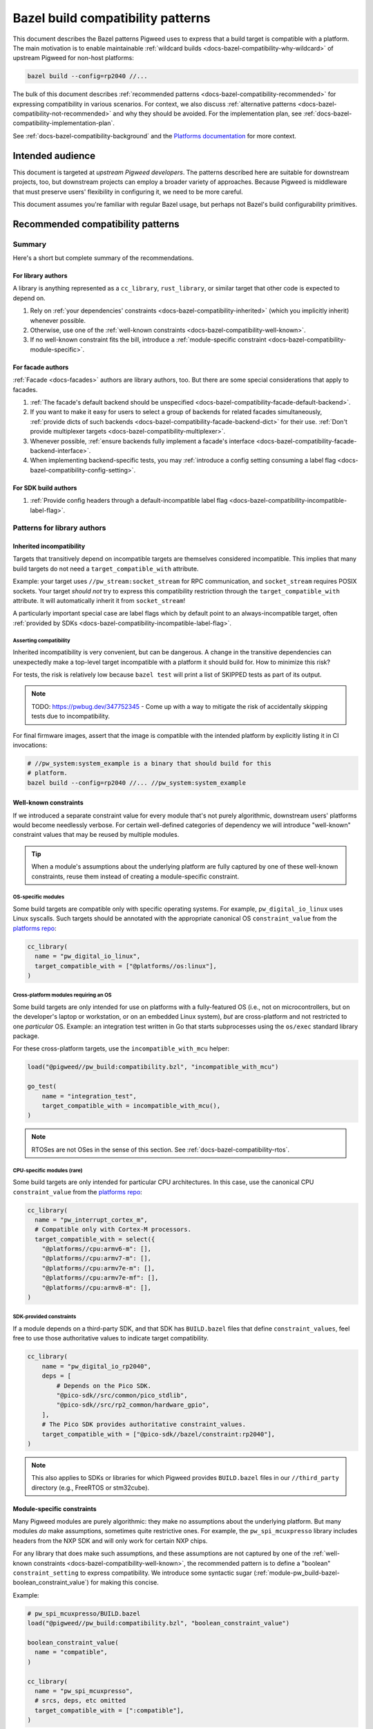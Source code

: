 .. _docs-bazel-compatibility:

==================================
Bazel build compatibility patterns
==================================
This document describes the Bazel patterns Pigweed uses to express that a build
target is compatible with a platform. The main motivation is to enable
maintainable :ref:`wildcard builds <docs-bazel-compatibility-why-wildcard>` of
upstream Pigweed for non-host platforms:

.. code-block:: sh

   bazel build --config=rp2040 //...

The bulk of this document describes :ref:`recommended patterns
<docs-bazel-compatibility-recommended>` for expressing compatibility in various
scenarios. For context, we also discuss :ref:`alternative patterns
<docs-bazel-compatibility-not-recommended>` and why they should be avoided.
For the implementation plan, see
:ref:`docs-bazel-compatibility-implementation-plan`.

See :ref:`docs-bazel-compatibility-background` and the `Platforms documentation
<https://bazel.build/extending/platforms>`_ for more context.

-----------------
Intended audience
-----------------
This document is targeted at *upstream Pigweed developers*. The patterns
described here are suitable for downstream projects, too, but downstream
projects can employ a broader variety of approaches. Because Pigweed is
middleware that must preserve users' flexibility in configuring it, we need to
be more careful.

This document assumes you're familiar with regular Bazel usage, but perhaps not
Bazel's build configurability primitives.

.. _docs-bazel-compatibility-recommended:

----------------------------------
Recommended compatibility patterns
----------------------------------

Summary
=======
Here's a short but complete summary of the recommendations.

For library authors
-------------------
A library is anything represented as a ``cc_library``, ``rust_library``, or
similar target that other code is expected to depend on.

#. Rely on :ref:`your dependencies' constraints
   <docs-bazel-compatibility-inherited>` (which you implicitly inherit)
   whenever possible.
#. Otherwise, use one of the :ref:`well-known constraints
   <docs-bazel-compatibility-well-known>`.
#. If no well-known constraint fits the bill, introduce a :ref:`module-specific
   constraint <docs-bazel-compatibility-module-specific>`.

For facade authors
------------------
:ref:`Facade <docs-facades>` authors are library authors, too. But there are
some special considerations that apply to facades.

#. :ref:`The facade's default backend should be unspecified
   <docs-bazel-compatibility-facade-default-backend>`.
#. If you want to make it easy for users to select a group of backends for
   related facades simultaneously, :ref:`provide dicts of such backends
   <docs-bazel-compatibility-facade-backend-dict>` for their use. :ref:`Don't
   provide multiplexer targets <docs-bazel-compatibility-multiplexer>`.
#. Whenever possible, :ref:`ensure backends fully implement a facade's
   interface <docs-bazel-compatibility-facade-backend-interface>`.
#. When implementing backend-specific tests, you may :ref:`introduce a config
   setting consuming a label flag <docs-bazel-compatibility-config-setting>`.

For SDK build authors
---------------------

#. :ref:`Provide config headers through a default-incompatible label flag
   <docs-bazel-compatibility-incompatible-label-flag>`.

Patterns for library authors
============================

.. _docs-bazel-compatibility-inherited:

Inherited incompatibility
-------------------------
Targets that transitively depend on incompatible targets are themselves
considered incompatible. This implies that many build targets do not need a
``target_compatible_with`` attribute.

Example: your target uses ``//pw_stream:socket_stream`` for RPC communication,
and ``socket_stream`` requires POSIX sockets. Your target *should not* try to
express this compatibility restriction through the ``target_compatible_with``
attribute. It will automatically inherit it from ``socket_stream``!

A particularly important special case are label flags which by default point to
an always-incompatible target, often :ref:`provided by SDKs
<docs-bazel-compatibility-incompatible-label-flag>`.

Asserting compatibility
^^^^^^^^^^^^^^^^^^^^^^^
Inherited incompatibility is very convenient, but can be dangerous. A change in
the transitive dependencies can unexpectedly make a top-level target
incompatible with a platform it should build for. How to minimize this risk?

For tests, the risk is relatively low because ``bazel test`` will print a list
of SKIPPED tests as part of its output.

.. note::

   TODO: https://pwbug.dev/347752345 - Come up with a way to mitigate the risk
   of accidentally skipping tests due to incompatibility.

For final firmware images, assert that the image is compatible with the
intended platform by explicitly listing it in CI invocations:

.. code-block:: sh

   # //pw_system:system_example is a binary that should build for this
   # platform.
   bazel build --config=rp2040 //... //pw_system:system_example

.. _docs-bazel-compatibility-well-known:

Well-known constraints
----------------------
If we introduced a separate constraint value for every module that's not purely
algorithmic, downstream users' platforms would become needlessly verbose. For
certain well-defined categories of dependency we will introduce "well-known"
constraint values that may be reused by multiple modules.

.. tip::

   When a module's assumptions about the underlying platform are fully captured
   by one of these well-known constraints, reuse them instead of creating a
   module-specific constraint.

.. _docs-bazel-compatibility-well-known-os:

OS-specific modules
^^^^^^^^^^^^^^^^^^^
Some build targets are compatible only with specific operating systems.  For
example, ``pw_digital_io_linux`` uses Linux syscalls. Such targets should be
annotated with the appropriate canonical OS ``constraint_value`` from the
`platforms repo <https://github.com/bazelbuild/platforms>`_:

.. code-block:: python

   cc_library(
     name = "pw_digital_io_linux",
     target_compatible_with = ["@platforms//os:linux"],
   )

Cross-platform modules requiring an OS
^^^^^^^^^^^^^^^^^^^^^^^^^^^^^^^^^^^^^^
Some build targets are only intended for use on platforms with a fully-featured
OS (i.e., not on microcontrollers, but on the developer's laptop or
workstation, or on an embedded Linux system), *but* are cross-platform and not
restricted to one *particular* OS.  Example: an integration test written in Go
that starts subprocesses using the ``os/exec`` standard library package.

For these cross-platform targets, use the ``incompatible_with_mcu`` helper:

.. code-block:: python

   load("@pigweed//pw_build:compatibility.bzl", "incompatible_with_mcu")

   go_test(
       name = "integration_test",
       target_compatible_with = incompatible_with_mcu(),
   )

.. note::

   RTOSes are not OSes in the sense of this section. See
   :ref:`docs-bazel-compatibility-rtos`.

CPU-specific modules (rare)
^^^^^^^^^^^^^^^^^^^^^^^^^^^
Some build targets are only intended for particular CPU architectures. In this
case, use the canonical CPU ``constraint_value`` from the
`platforms repo <https://github.com/bazelbuild/platforms>`_:

.. code-block:: python

   cc_library(
     name = "pw_interrupt_cortex_m",
     # Compatible only with Cortex-M processors.
     target_compatible_with = select({
       "@platforms//cpu:armv6-m": [],
       "@platforms//cpu:armv7-m": [],
       "@platforms//cpu:armv7e-m": [],
       "@platforms//cpu:armv7e-mf": [],
       "@platforms//cpu:armv8-m": [],
   )

SDK-provided constraints
^^^^^^^^^^^^^^^^^^^^^^^^
If a module depends on a third-party SDK, and that SDK has ``BUILD.bazel``
files that define ``constraint_values``, feel free to use those authoritative
values to indicate target compatibility.

.. code-block:: python

   cc_library(
       name = "pw_digital_io_rp2040",
       deps = [
           # Depends on the Pico SDK.
           "@pico-sdk//src/common/pico_stdlib",
           "@pico-sdk//src/rp2_common/hardware_gpio",
       ],
       # The Pico SDK provides authoritative constraint_values.
       target_compatible_with = ["@pico-sdk//bazel/constraint:rp2040"],
   )

.. note::

   This also applies to SDKs or libraries for which Pigweed provides
   ``BUILD.bazel`` files in our ``//third_party`` directory (e.g., FreeRTOS or
   stm32cube).



.. _docs-bazel-compatibility-module-specific:

Module-specific constraints
---------------------------
Many Pigweed modules are purely algorithmic: they make no assumptions about the
underlying platform. But many modules *do* make assumptions, sometimes quite
restrictive ones. For example, the ``pw_spi_mcuxpresso`` library includes
headers from the NXP SDK and will only work for certain NXP chips.

For any library that does make such assumptions, and these assumptions are not
captured by one of the :ref:`well-known constraints
<docs-bazel-compatibility-well-known>`, the recommended pattern is to define a
"boolean" ``constraint_setting`` to express compatibility. We introduce some
syntactic sugar (:ref:`module-pw_build-bazel-boolean_constraint_value`) for
making this concise.

Example:

.. code-block:: python

   # pw_spi_mcuxpresso/BUILD.bazel
   load("@pigweed//pw_build:compatibility.bzl", "boolean_constraint_value")

   boolean_constraint_value(
     name = "compatible",
   )

   cc_library(
     name = "pw_spi_mcuxpresso",
     # srcs, deps, etc omitted
     target_compatible_with = [":compatible"],
   )

Usage in platforms
^^^^^^^^^^^^^^^^^^
To use this module, a platform must include the constraint value:

.. code-block:: python

   platform(
     name = "downstream_platform",
     constraint_values = ["@pigweed//pw_spi_mcuxpresso:compatible"],
   )

If the library happens to be a facade backend, then the platform will have to
*both* point the label flag to the backend and list the ``constraint_value``.

.. code-block:: python

   platform(
     name = "downstream_platform",
     constraint_values = ["@pigweed//pw_sys_io_stm32cube:backend"],
     flags = [
       "--@pigweed//pw_sys_io:backend=@pigweed//pw_sys_io_stm32cube",
     ],
   )

.. tip::

   Just because a library is a facade backend doesn't mean it has any
   compatibility restrictions. Many backends (e.g., ``pw_assert_log``) have no
   such restrictions, and many others rely only on the well-known constraints.
   So, the number of ``constraint_values`` that need to be added to the typical
   downstream platform is substantially smaller than the number of configured
   backends.

Special case: host-compatible platform specific modules
^^^^^^^^^^^^^^^^^^^^^^^^^^^^^^^^^^^^^^^^^^^^^^^^^^^^^^^
Some modules may require platforms to explicitly assert that they support them,
but also work on host platforms by default. An example of this is
``pw_stream:socket_stream``. Use the following pattern:

.. code-block:: python

   # pw_stream/BUILD.bazel
   load("@pigweed//pw_build:compatibility.bzl", "boolean_constraint_value", "incompatible_with_mcu")

   boolean_constraint_value(
     name = "socket_stream_compatible",
   )

   cc_library(
     name = "socket_stream",
     # Compatible with host platforms, and any platform that explicitly
     # lists `@pigweed//pw_stream:socket_stream_compatible` among its
     # constraint_values.
     target_compatible_with = incompatible_with_mcu(unless_platform_has=":socket_stream_compatible"),
   )

Patterns for facade authors
===========================

.. _docs-bazel-compatibility-facade-default-backend:

Don't provide default facade backends for device
------------------------------------------------
If the facade has no host-compatible backend, its default backend should be
``//pw_build:unspecified_backend``:

.. code-block:: python

   label_flag(
     name = "backend",
     build_setting_default = "//pw_build:unspecified_backend",
   )

Otherwise, use the following pattern:

.. code-block:: python

   load("@pigweed//pw_build:compatibility.bzl", "host_backend_alias")

   label_flag(
     name = "backend",
     build_setting_default = ":unspecified_backend",
   )

   host_backend_alias(
     name = "unspecified_backend",
     # "backend" points to the target implementing the host-compatible backend.
     backend = ":host_backend",
   )

This ensures that:

* If the target platform did not explicitly set a backend for a facade, that
  facade (and any target that transitively depends on it) is considered
  incompatible.
* *Except for the host platform*, which receives the host backend
  by default.

Following this pattern implies that we don't need a Bazel equivalent of GN's
``enable_if = pw_chrono_SYSTEM_CLOCK_BACKEND != ""`` (`example
<https://cs.opensource.google/pigweed/pigweed/+/main:pw_i2c/BUILD.gn;l=136-145;drc=afef6c3c7de6f5a84465aad469a89556d0b34fbb>`__).
In Bazel, every build target is "enabled" if and only if all facades it
transitively depends on have a backend set.

Providing multiplexer targets is an alternative way to set default facade
backends, but :ref:`is not recommended in upstream Pigweed
<docs-bazel-compatibility-multiplexer>`. One exception is if your facade needs
a different default host backend depending on the OS. So, the following
is OK:

.. code-block:: python

   # Host backend that's OS-specific.
   alias(
     name = "host_backend",
     actual = select({
       "@platforms//os:macos": ":macos_backend",
       "@platforms//os:linux": ":linux_backend",
       "@platforms//os:windows": ":windows_backend",
       "//conditions:default": "//pw_build:unspecified_backend",
     }),
   )

.. _docs-bazel-compatibility-facade-backend-dict:

Provide default backend collections as dicts
--------------------------------------------
In cases like RTOS-specific backends, where the user is expected to want to set
all of them at once, provide a dict of default backends for them to include in
their platform definition:

.. code-block:: python

   #//pw_build/backends.bzl (in upstream Pigweed)

   # Dict of typical backends for FreeRTOS.
   FREERTOS_BACKENDS = {
     "@pigweed//pw_chrono:system_clock_backend": "@pigweed//pw_chrono_freertos:system_clock",
     "@pigweed//pw_chrono:system_timer_backend": "@pigweed//pw_chrono_freertos:system_timer",
     # etc.
   }

   # User's platform definition (in downstream repo)
   load("@pigweed//pw_build/backends.bzl", "FREERTOS_BACKENDS", "merge_flags")

   platform(
     name = "my_freertos_device",
     flags = merge_flags(
       base = FREERTOS_BACKENDS,
       overrides = {
         # Override one of the default backends.
         "@pigweed//pw_chrono:system_clock_backend": "//src:my_device:pw_system_clock_backend",
         # Provide additional backends.
         "@pigweed//pw_sys_io:backend": "//src:my_device:pw_sys_io_backend",
       },
     ),
   )

.. _docs-bazel-compatibility-facade-backend-interface:

Guard backend-dependent interfaces with constraints
---------------------------------------------------

What's a backend-dependent interface?
^^^^^^^^^^^^^^^^^^^^^^^^^^^^^^^^^^^^^
We :ref:`officially define a facade <docs-facades>` as "an API contract of a
module that must be satisfied at compile-time", and a backend as merely "an
implementation of a facade’s contract." However, a small number of facades do
not fit this definition, and expose APIs that vary based on the backend
selected (!!!).  Examples:

* ``pw_thread: Thread::join()`` :ref:`may or may not be available
  <module-pw_thread-detaching-joining>` depending on the selected backend.
* ``pw_async2``: The ``EPollDispatcher`` offers different APIs from other
  ``pw_async2::Dispatcher`` backends, and parts of :ref:`module-pw_channel`
  (:cpp:class:`pw::EpollChannel`) rely on those APIs.

This breaks the invariant that a facade's APIs either are available (if it has
a backend) or are not available (if it has no backend, in which case targets
that depend on the facade are incompatible). These facades might have a backend
and yet (parts of) their APIs are unavailable!

What to do instead?
^^^^^^^^^^^^^^^^^^^

Fix the class structrure
........................
If possible, reorganize the class structure so that the facade's API is
backend-independent, and users who need the additional functionality must
depend directly on the specific backend that provides this.

This is the correct fix for the ``EPollDispatcher`` case; see `b/342000726
<https://pwbug.dev/342000726>`__ for more details.

Express the backend-dependent capability through a constraint
.............................................................
If the backend-dependent interface cannot be refactored away, guard it using a
custom constraint.

Let's discuss :ref:`module-pw_thread` as a specific example. The
backend-dependence of the interface is that ``Thread::join()`` may or may not
be provided by the backend.

To expose this to the build system, introduce a corresponding constraint:

.. code-block:: python

   # //pw_thread/BUILD.bazel
   constraint_setting(
     name = "joinable",
     # Default appropriate for the autodetected host platform.
     default_constraint_value = ":threads_are_joinable",
   )

   constraint_value(
     name = "threads_are_joinable",
     constraint_setting = ":joinable",
   )

   constraint_value(
     name = "threads_are_not_joinable",
     constraint_setting = ":joinable",
   )

Platforms can declare whether threads are joinable or not by including the
appropriate constraint value in their definitions:

.. code-block:: python

   # //platforms/BUILD.bazel
   platform(
     name = "my_device",
     constraint_values = [
       "@pigweed//pw_thread:threads_are_not_joinable",
     ],
   )

Build targets that unconditionally call ``Thread::join()`` (not within a ``#if
PW_THREAD_JOINING_ENABLED=1``) should be marked compatible with the
``"@pigweed//pw_thread:threads_are_joinable"`` constraint value:

.. code-block:: python

   cc_library(
     name = "my_library_requiring_thread_joining",
     # This library will be incompatible with "//platforms:my_device", on
     # which threads are not joinable.
     target_compatible_with = ["@pigweed//pw_thread:threads_are_joinable"],
   )

If your library will compile both with and without thread joining (either
because it doesn't call ``Thread::join()``, or because all such calls are
guarded by ``#if PW_THREAD_JOINING_ENABLED=1``), you don't need any
``target_compatible_with`` attribute.

Configuration-dependent interfaces
^^^^^^^^^^^^^^^^^^^^^^^^^^^^^^^^^^
Some facades have interfaces that depend not just on the choice of backend, but
on their :ref:`module-structure-compile-time-configuration`. We don't have a
good pattern for these libraries yet.

.. note::

   TODO: https://pwbug.dev/234872811 - Establish such a pattern.

Patterns for SDK build authors
==============================
This section discusses patterns useful when providing a Bazel build for a
pre-existing library or SDK.

.. _docs-bazel-compatibility-incompatible-label-flag:

Provide config headers through label flags
------------------------------------------
Many libraries used in embedded projects expect configuration to be provided
through a header file at a predefined include path. For example, FreeRTOS
expects the user to provide a configuration header that will be included via
``#include "FreeRTOSConfig.h``. How to handle this when writing a *generic*
``BUILD.bazel`` file for such a library?

Use the following pattern:

.. code-block:: python

   # //third_party/freertos/freertos.BUILD.bazel

   cc_library(
     name = "freertos",
     # srcs, hdrs omitted.
     deps = [
       # freertos has a dependency on :freertos_config.
       ":freertos_config",
     ],
   )

   # Label flag that points to the cc_library target providing FreeRTOSConfig.h.
   label_flag(
       name = "freertos_config",
       build_setting_default = ":unspecified",
   )

   cc_library(
       name = "unspecified",
       # The default config is not compatible with any configuration: you can't
       # build FreeRTOS without choosing a config.
       target_compatible_with = ["@platforms//:incompatible"],
   )

Why is this recommended?

#. The configuration header to use can be selected as part of platform
   definition, by setting the label flag. This gives the user a lot of
   flexibility: they can use different headers when building different targets
   within the same repo.
#. Any target (test, library, or binary) that depends on the ``freertos``
   ``cc_library`` will be considered incompatible with the target platform
   unless that platform explicitly configured FreeRTOS by setting the
   ``freertos_config`` label flag. So, if your target's only assumption about
   the platform is that it supports FreeRTOS, including ``freertos`` in your
   ``deps`` is all you need to do to express this.

This pattern is not useful in upstrem Pigweed itself, because Pigweed uses a
more elaborate  configuration pattern at the C++ source level. See
:ref:`module-structure-compile-time-configuration`.

.. _docs-bazel-compatibility-not-recommended:

--------------------------------------
Alternative patterns (not recommended)
--------------------------------------

This section describes alternative build compatibility patterns that we've used
or considered in the past. They are **not recommended**. We'll work to remove
their instances from Pigweed, replacing them with the recommended patterns.

.. _docs-bazel-compatibility-per-facade-constraint-settings:

Per-facade constraint settings (not recommended)
================================================
This approach was once recommended, although it was `never fully rolled out
<https://pwbug.dev/272090220>`_:

#. For **every facade**, introduce a ``constraint_setting`` (e.g.,
   ``@pigweed//pw_foo:backend_constraint_setting``). This would be done by
   whoever defines the facade; if it's an upstream facade, upstream Pigweed
   should define this setting.
#. For every backend, introduce a corresponding constraint_value (e.g.,
   ``//backends/pw_foo:board1_backend_constraint_value``). This should be done
   by whoever defines the backend; for backends defined in downstream projects,
   it's done in that project.
#. Mark the backend ``target_compatible_with`` its associated ``constraint_value``.

Why is this not recommended
---------------------------
The major difference between this and :ref:`what we're recommending
<docs-bazel-compatibility-recommended>` is that *every* backend was associated
with a *unique* ``constraint_value``, regardless of whether the backend imposed
any constraints on its platform or not. This implied downstream platforms that
set N backends would also have to list the corresponding N
``constraint_values``.

The original motivation for per-facade constraint settings is now obsolete.
They were intended to allow backend selection via multiplexers before
platform-based flags became available. `More details for the curious
<https://docs.google.com/document/d/1O4xjnQBDpOxCMhlyzsowfYF3Cjq0fOfWB6hHsmsh-qI/edit?resourcekey=0-0B-fT2s05UYoC4TQIGDyvw&tab=t.0#heading=h.u62b26x3p898>`_.

Where they still exist in upstream Pigweed, these constraint settings will be
removed (see :ref:`docs-bazel-compatibility-implementation-plan`).

.. _docs-bazel-compatibility-config-setting:

Config setting from label flag (not recommended except for tests)
=================================================================
`This pattern <https://pwbug.dev/342691352#comment3>`_ was an attempt to keep
the central feature of per-facade constraint settings (the selection of a
particular backend can be detected) without forcing downstream users to list
``constraint_values`` explicitly in their platforms. A ``config_setting`` is
defined that detects if a backend was selected through the label flag:

.. code-block:: python

   # pw_sys_io_stm32cube/BUILD.bazel

   config_setting(
       name = "backend_setting",
       flag_values = {
           "@pigweed//pw_sys_io:backend": "@pigweed//pw_sys_io_stm32cube",
       },
   )

   cc_library(
     name = "pw_sys_io_stm32cube",
     target_compatible_with = select({
       ":backend_setting": [],
       "//conditions:default": ["@platforms//:incompatible"],
     }),
   )

Why is this not recommended
---------------------------
#. We're really insisting on setting the label flag directly to the backend. In
   particular, we disallow patterns like "point the ``label_flag`` to an
   ``alias`` that may resolve to different backends based on a ``select``"
   (because `the config_setting in the above example will be false in that case
   <https://github.com/bazelbuild/bazel/issues/21189>`_).
#. It's a special pattern just for facade backends. Libraries which need to
   restrict compatibility but are not facade backends cannot use it.
#. Using the ``config_setting`` in ``target_compatible_with`` requires the
   weird ``select`` trick shown above. It's not very ergonomic, and definitely
   surprising.

When to use it anyway
---------------------
We may resort to defining private ``config_settings`` following this pattern to
solve special problems like `b/336843458 <https://pwbug.dev/336843458>`_ |
"Bazel tests using pw_unit_test_light can still rely on GoogleTest" or
`pw_malloc tests
<https://cs.opensource.google/pigweed/pigweed/+/main:pw_malloc/BUILD.gn;l=190-191;drc=96313b7cc138b0c49742e151927e0d3a013f8b47>`_.

In addition, some tests are backend-specific (directly include backend
headers). The most common example are tests that depend on
:ref:`module-pw_thread` but directly ``#include "pw_thread_stl/options.h"``.
For such tests, we will define *private* ``config_settings`` following this
pattern.

.. _docs-bazel-compatibility-board-chipset:

Board and chipset constraint settings (not recommended)
=======================================================
Pigweed has historically defined a `"board" constraint_setting
<https://cs.opensource.google/pigweed/pigweed/+/main:pw_build/constraints/board/BUILD.bazel>`_,
and this setting was used to indicate that some modules are compatible with
particular boards.

Why is this not recommended
---------------------------
This is a particularly bad pattern: hardly any Pigweed build targets are only
compatible with a single board. Modules which have been marked as
``target_compatible_with = ["//pw_build/constraints/board:mimxrt595_evk"]`` are
generally compatible with many other RT595 boards, and even with other NXP
chips. We've already run into cases in practice where users want to use a
particular backend for a different board.

The `"chipset" constraint_setting
<https://cs.opensource.google/pigweed/pigweed/+/main:pw_build/constraints/chipset/BUILD.bazel>`_
has the same problem: the build targets it was applied to don't contain
assembly code, and so are not generally compatible with only a particular
chipset. It's also unclear how to define chipset values in a vendor-agnostic
manner.

These constraints will be removed (see :ref:`docs-bazel-compatibility-implementation-plan`).

.. _docs-bazel-compatibility-rtos:

RTOS constraint setting (not recommended)
=========================================
Some modules include headers provided by an RTOS such as embOS, FreeRTOS or
Zephyr. If they do not make additional assumptions about the platform beyond
the availability of those headers, they could just declare themselves
compatible with the appropriate value of the ``//pw_build/constraints/rtos:rtos``
``constraint_setting``. Example:

.. code-block:: python

   # pw_chrono_embos/BUILD.bazel

   cc_library(
     name = "system_clock",
     target_compatible_with = ["//pw_build/constraints/rtos:embos"],
   )

Why is this not recommended
---------------------------
At first glance, this seems like a pretty good pattern: RTOSes kind of like
OSes, and OSes :ref:`have their "well-known" constraint
<docs-bazel-compatibility-well-known-os>`. So why not RTOSes?

RTOSes are *not* like OSes in an important respect: the dependency on them is
already expressed in the build system! A library that uses FreeRTOS headers
will have an explicit dependency on the ``@freertos`` target. (This is in
contrast to OSes: a library that includes Linux system headers will not get
them from an explicit dependency.)

So, we can push the question of compatibility down to that target: if FreeRTOS
is compatible with your platform, then a library that depends on it is (in
general) compatible, too. Most (all?) RTOSes require configuration through
``label_flags`` (in particular, to specify the port), so platform compatibility
can be elegantly handled by setting the default value of that flag to a target
that's ``@platforms//:incompatible``.

.. _docs-bazel-compatibility-multiplexer:

Multiplexer targets (not recommended)
=====================================
Historically, Pigweed selected default backends for certain facades based on
platform constraint values. For example, this was done by
``//pw_chrono:system_clock``:

.. code-block:: python

   label_flag(
       name = "system_clock_backend",
       build_setting_default = ":system_clock_backend_multiplexer",
   )

   cc_library(
       name = "system_clock_backend_multiplexer",
       visibility = ["@pigweed//targets:__pkg__"],
       deps = select({
           "//pw_build/constraints/rtos:embos": ["//pw_chrono_embos:system_clock"],
           "//pw_build/constraints/rtos:freertos": ["//pw_chrono_freertos:system_clock"],
           "//pw_build/constraints/rtos:threadx": ["//pw_chrono_threadx:system_clock"],
           "//conditions:default": ["//pw_chrono_stl:system_clock"],
       }),
   )

Why is this not recommended
---------------------------
This pattern made it difficult for the user defining a platform to understand
which backends were being automatically set for them (because this information
was hidden in the ``BUILD.bazel`` files for individual modules).

What to do instead
------------------
Platforms should explicitly set the backends of all facades they use via
platform-based flags. For users' convenience, backend authors may :ref:`provide
default backend collections as dicts
<docs-bazel-compatibility-facade-backend-dict>` for explicit inclusion in the
platform definition.

.. _docs-bazel-compatibility-implementation-plan:

-----------------
Are we there yet?
-----------------
As of this writing, upstream Pigweed does not yet follow the best practices
recommended below.  `b/344654805 <https://pwbug.dev/344654805>`__ tracks fixing
this.

Here's a high-level roadmap for the recommendations' implementation:

#. Implement the "syntactic sugar" referenced in the rest of this doc:
   ``boolean_constraint_value``, ``incompatible_with_mcu``, etc.

#. `b/342691352  <https://pwbug.dev/342691352>`_ | "Platforms should set
   backends for Pigweed facades through label flags". For each facade,

   * Remove the :ref:`multiplexer targets
     <docs-bazel-compatibility-multiplexer>`.
   * Remove the :ref:`per-facade constraint settings
     <docs-bazel-compatibility-per-facade-constraint-settings>`.
   * Remove any :ref:`default backends
     <docs-bazel-compatibility-facade-default-backend>`.

#. `b/343487589 <https://pwbug.dev/343487589>`_ | Retire the :ref:`Board and
   chipset constraint settings <docs-bazel-compatibility-board-chipset>`.


.. _docs-bazel-compatibility-background:

--------------------
Appendix: Background
--------------------

.. _docs-bazel-compatibility-why-wildcard:

Why wildcard builds?
====================
Pigweed is generic microcontroller middleware: you can use Pigweed to
accelerate development on any microcontroller platform. In addition, Pigweed
provides explicit support for a number of specific hardware platforms, such as
the :ref:`target-rp2040` or :ref:`STM32f429i Discovery Board
<target-stm32f429i-disc1-stm32cube>`. For these specific platforms, every
Pigweed module falls into one of three buckets:

*  **works** with the platform, or,
*  **is not intended to work** with the platform, because the platform lacks the
   relevant capabilities (e.g., the :ref:`module-pw_spi_mcuxpresso` module
   specifically supports NXP chips, and is not intended to work with the
   Raspberry Pi Pico).
*  **should work but doesn't yet**; that's a bug or missing feature in Pigweed.

Bazel's wildcard builds provide a nice way to ensure each Pigweed build target
is known to fall into one of those three buckets. If you run:

.. code-block:: sh

   bazel build --config=rp2040 //...

Bazel will attempt to build all Pigweed build targets for the specified
platform, with the exception of targets that are explicitly annotated as not
compatible with it. Such `incompatible targets will be automatically skipped
<https://bazel.build/extending/platforms#skipping-incompatible-targets>`_.

Challenge: designing ``constraint_values``
==========================================
As noted above, for wildcard builds to work we need to annotate some targets as
not compatible with certain platforms. This is done through the
`target_compatible_with attribute
<https://bazel.build/reference/be/common-definitions#common.target_compatible_with>`_,
which is set to a list of `constraint_values
<https://bazel.build/reference/be/platforms-and-toolchains#constraint_value>`_
(essentially, enum values). For example, here's a target only compatible with
Linux:

.. code-block:: python

   cc_library(
     name = "pw_digital_io_linux",
     target_compatible_with = ["@platforms//os:linux"],
   )

If the platform lists all the ``constraint_values`` that appear in the target's
``target_compatible_with`` attribute, then the target is compatible; otherwise,
it's incompatible, and will be skipped.

If this sounds a little abstract, that's because it is! Bazel is not very
opinionated about what the constraint_values actually represent. There are only
two sets of canonical ``constraint_values``, ``@platforms//os`` and
``@platforms//cpu``.  Here are some possible choices---not necessarily good
ones, but all seen in the wild:

*  A set of constraint_values representing RTOSes:

   * ``@pigweed//pw_build/constraints/rtos:embos``
   * ``@pigweed//pw_build/constraints/rtos:freertos``

*  A set of representing individual boards:

   * ``@pigweed//pw_build/constraints/board:mimxrt595_evk``
   * ``@pigweed//pw_build/constraints/board:stm32f429i-disc1``

*  A pair of constraint values associated with a single module:

   * ``@pigweed//pw_spi_mcuxpresso:compatible`` (the module is by definition compatible with any platform containing this constraint value)
   * ``@pigweed//pw_spi_mcuxpresso:incompatible``

There are many more possible structures.

What about ``constraint_settings``?
===================================
Final piece of background: we mentioned above that ``constraint_values`` are a bit
like enum values. The enums themselves (groups of ``constraint_values``) are called
``constraint_settings``.

Each ``constraint_value`` belongs to a ``constraint_setting``, and a platform
may specify at most one value from each setting.

Guiding principles
==================
These are the principles that guided the selection of the :ref:`recommended
patterns <docs-bazel-compatibility-recommended>`:

* **Be consistent.** Make the patterns for different use cases as similar to
  each other as possible.
* **Make compatibility granular.** Avoid making assumptions about what sets of
  backends or HAL modules will be simultaneously compatible with the same
  platforms.
* **Minimize the amount of boilerplate** that downstream users need to put up
  with.
* **Support the autodetected host platform.** That is, ensure ``bazel build
  --platforms=@platforms//host //...`` works. This is necessary internally (for
  google3) and arguably more convenient for downstream users generally.
